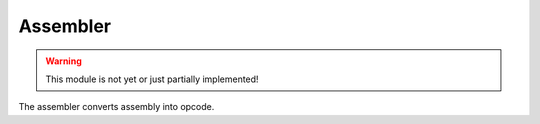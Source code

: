 Assembler
=========

.. WARNING::
   This module is not yet or just partially implemented!

The assembler converts assembly into opcode.

